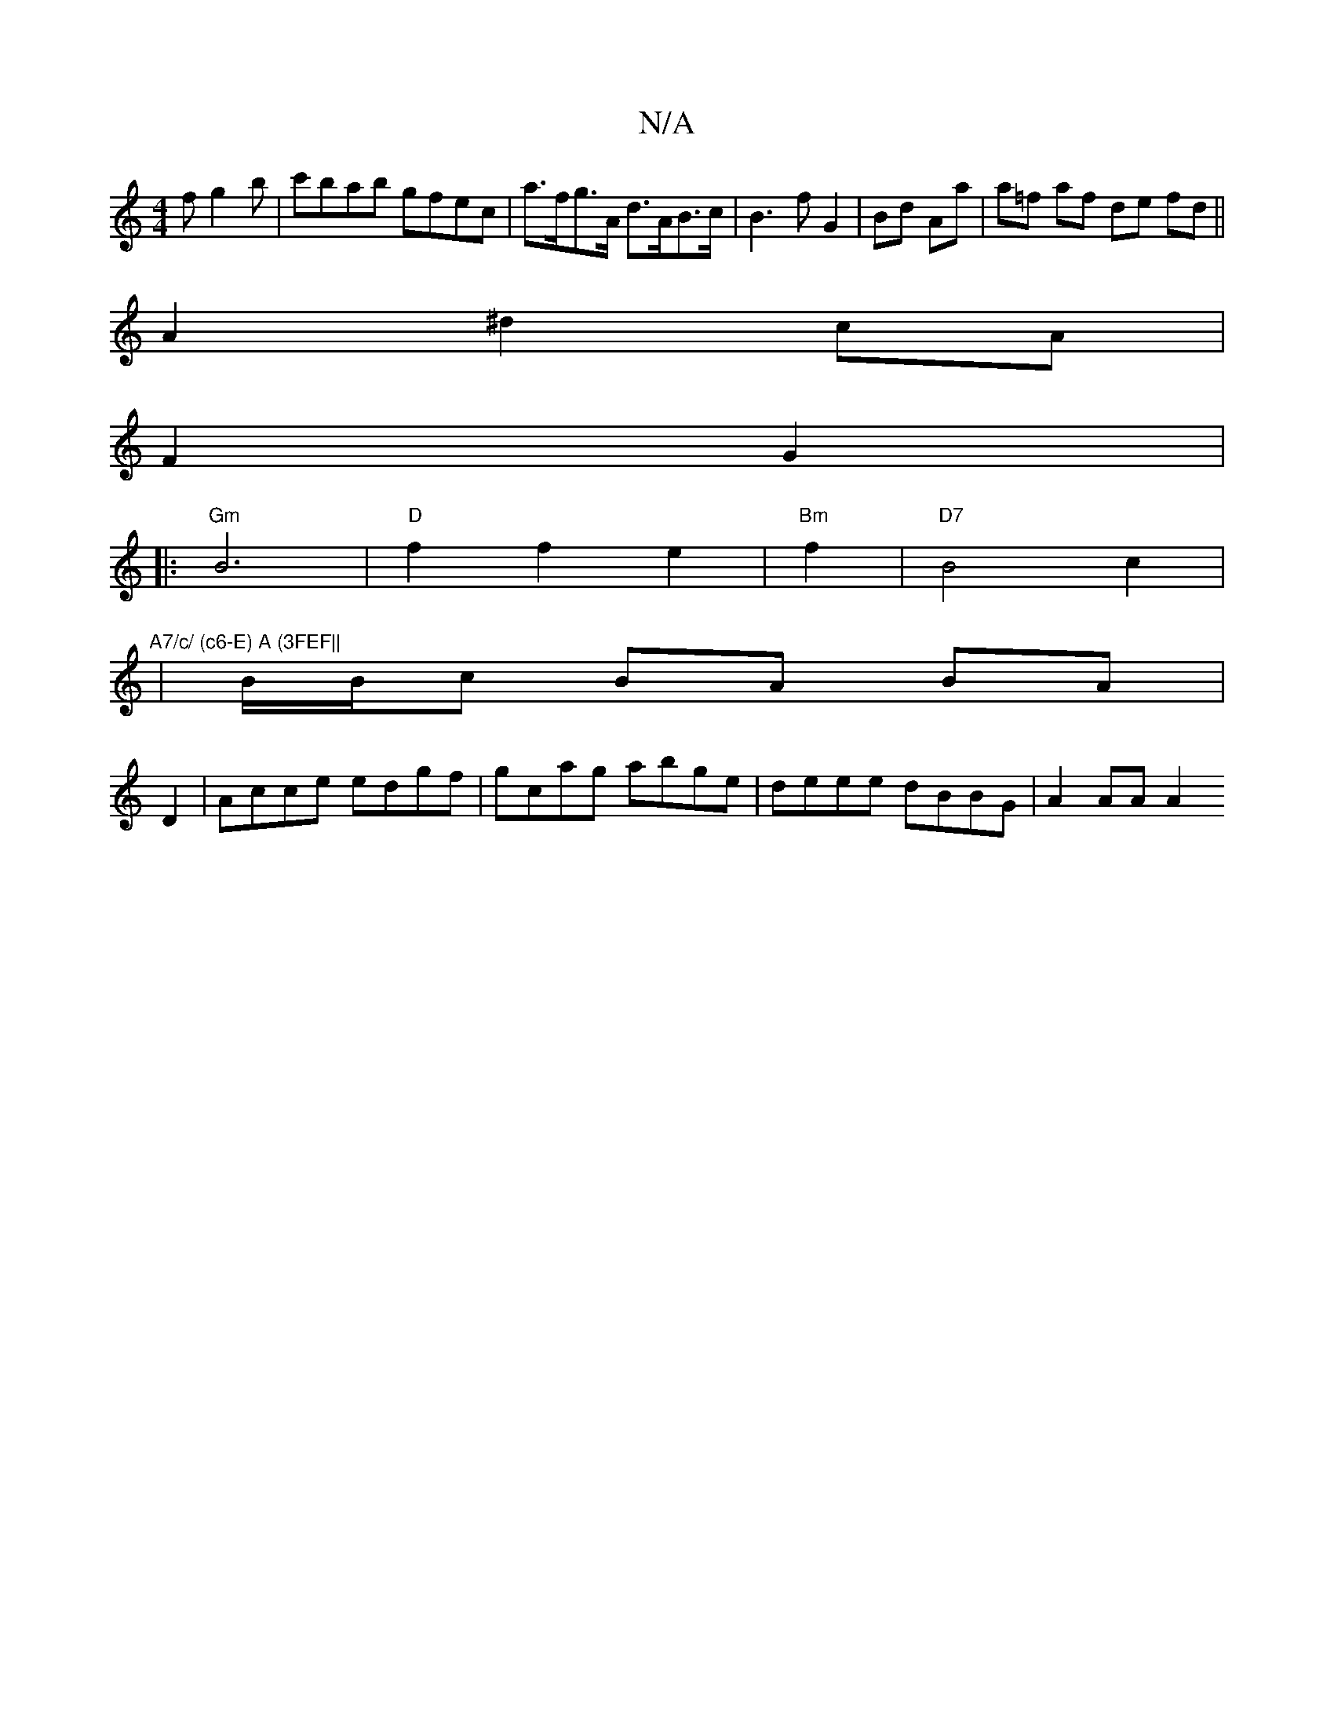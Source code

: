 X:1
T:N/A
M:4/4
R:N/A
K:Cmajor
/ f g2 b | c'bab gfec|a>fg>A d>AB>c|B3f G2|Bd Aa|a=f af de fd||
A2^d2 cA|
F2 G2|
|: "Gm" B6|"D"f2f2e2 | "Bm" f2 |"D7"B4c2|"A7/c/ (c6-E) A (3FEF||
|B/B/c BA BA|
D2|Acce edgf|gcag abge|deee dBBG|A2AA A2